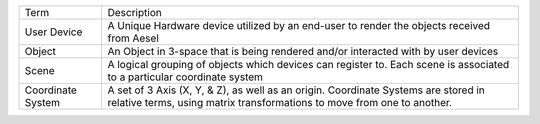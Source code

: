 +---------------------+-------------------------------------------------------------------------------------------------------------------------------------------------------------------------------------------------------------------------------------------------+
| Term                | Description                                                                                                                                                                                                                                     |
+---------------------+-------------------------------------------------------------------------------------------------------------------------------------------------------------------------------------------------------------------------------------------------+
| User Device         | A Unique Hardware device utilized by an end-user to render the objects received from Aesel                                                                                                                                                      |
+---------------------+-------------------------------------------------------------------------------------------------------------------------------------------------------------------------------------------------------------------------------------------------+
| Object              | An Object in 3-space that is being rendered and/or interacted with by user devices                                                                                                                                                              |
+---------------------+-------------------------------------------------------------------------------------------------------------------------------------------------------------------------------------------------------------------------------------------------+
| Scene               | A logical grouping of objects which devices can register to. Each scene is associated to a particular coordinate system                                                                                                                         |
+---------------------+-------------------------------------------------------------------------------------------------------------------------------------------------------------------------------------------------------------------------------------------------+
| Coordinate System   | A set of 3 Axis (X, Y, & Z), as well as an origin. Coordinate Systems are stored in relative terms, using matrix transformations to move from one to another.                                                                                   |
+---------------------+-------------------------------------------------------------------------------------------------------------------------------------------------------------------------------------------------------------------------------------------------+
